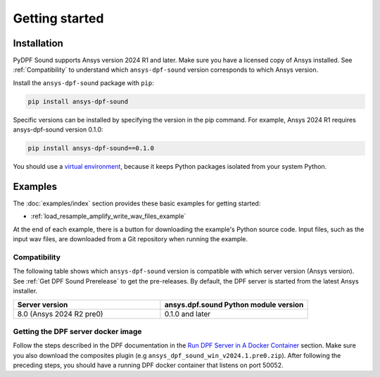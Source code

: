 Getting started
---------------

Installation
^^^^^^^^^^^^

PyDPF Sound supports Ansys version 2024 R1 and later. Make sure you have a licensed copy of Ansys installed. See
:ref:`Compatibility` to understand which ``ansys-dpf-sound`` version corresponds to which Ansys version.

Install the ``ansys-dpf-sound`` package with ``pip``:

.. code::

    pip install ansys-dpf-sound

Specific versions can be installed by specifying the version in the pip command. For example, Ansys 2024 R1 requires ansys-dpf-sound version 0.1.0:

.. code::

    pip install ansys-dpf-sound==0.1.0


You should use a `virtual environment <https://docs.python.org/3/library/venv.html>`_,
because it keeps Python packages isolated from your system Python.


Examples
^^^^^^^^

The :doc:`examples/index` section provides these basic examples for getting started:

* :ref:`load_resample_amplify_write_wav_files_example`

At the end of each example, there is a button for downloading the example's Python source code.
Input files, such as the input wav files, are downloaded from a Git
repository when running the example.


.. _Compatibility:

Compatibility
"""""""""""""

The following table shows which ``ansys-dpf-sound`` version is compatible with which server version (Ansys version). See :ref:`Get DPF Sound Prerelease` to get the pre-releases.
By default, the DPF server is started from the latest Ansys installer.

.. list-table::
   :widths: 20 20
   :header-rows: 1

   * - Server version
     - ansys.dpf.sound Python module version
   * - 8.0 (Ansys 2024 R2 pre0)
     - 0.1.0 and later


.. _Get DPF Sound Prerelease :

Getting the DPF server docker image
"""""""""""""""""""""""""""""""""""
Follow the steps described in the DPF documentation in the `Run DPF Server in A Docker Container 
<https://dpf.docs.pyansys.com/version/stable/getting_started/dpf_server.html#run-dpf-server-in-a-docker-container>`_ section.
Make sure you also download the composites plugin (e.g ``ansys_dpf_sound_win_v2024.1.pre0.zip``).
After following the preceding steps, you should have a running DPF docker container that listens on port 50052.
